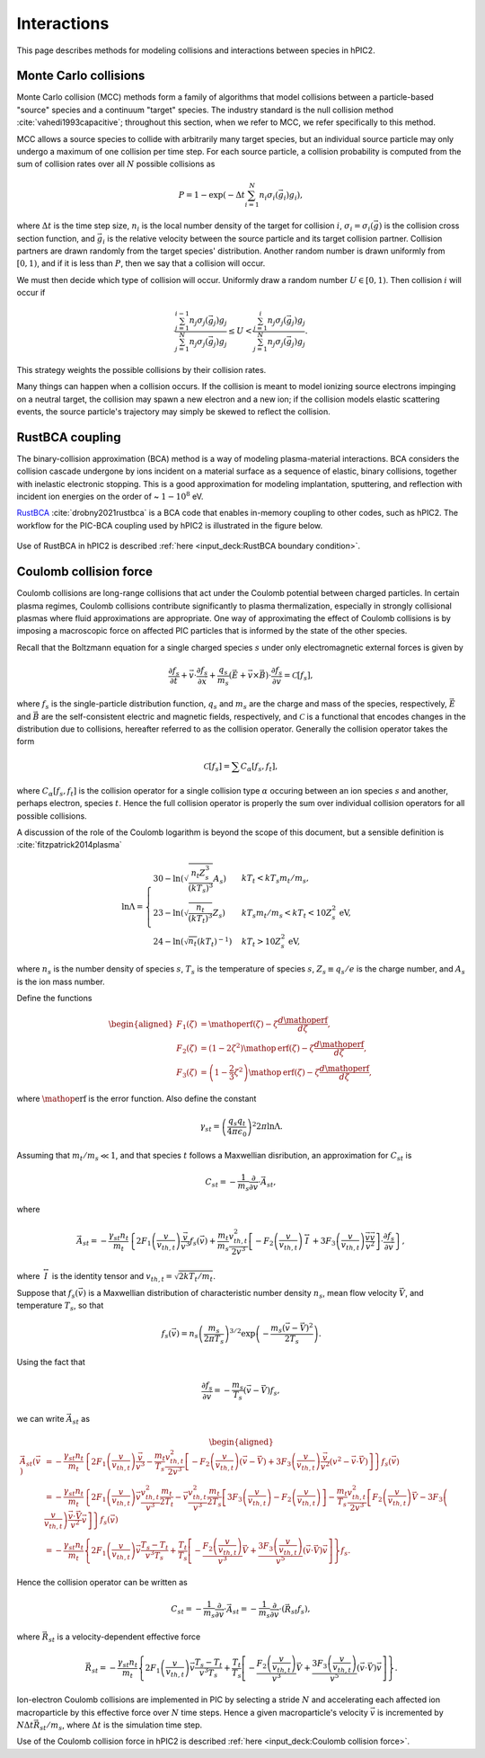 Interactions
=============

This page describes methods for modeling collisions and interactions between
species in hPIC2.

Monte Carlo collisions
-----------------------

Monte Carlo collision (MCC) methods form a family of algorithms that model
collisions between a particle-based "source" species and a
continuum "target" species.
The industry standard is the null collision method :cite:`vahedi1993capacitive`;
throughout this section, when we refer to MCC,
we refer specifically to this method.

MCC allows a source species to collide with arbitrarily many target species,
but an individual source particle may only undergo a maximum of one
collision per time step.
For each source particle, a collision probability is computed from the sum
of collision rates over all :math:`N` possible collisions as

.. math::

    P = 1 - \exp \left( - \Delta t \sum_{i=1}^N n_i \sigma_i (\vec{g}_i) g_i \right),

where :math:`\Delta t` is the time step size,
:math:`n_i` is the local number density of the target for collision :math:`i`,
:math:`\sigma_i = \sigma_i(\vec{g})` is the collision cross section function,
and :math:`\vec{g}_i` is the relative velocity between the source particle
and its target collision partner.
Collision partners are drawn randomly from the target species' distribution.
Another random number is drawn uniformly from :math:`[0,1)`,
and if it is less than :math:`P`,
then we say that a collision will occur.

We must then decide which type of collision will occur.
Uniformly draw a random number :math:`U \in [0,1)`.
Then collision :math:`i` will occur if

.. math::

    \frac{\sum_{j=1}^{i-1} n_j \sigma_j (\vec{g}_j) g_j}{\sum_{j=1}^N n_j \sigma_j (\vec{g}_j) g_j} \leq
    U <
    \frac{\sum_{j=1}^{i} n_j \sigma_j (\vec{g}_j) g_j}{\sum_{j=1}^N n_j \sigma_j (\vec{g}_j) g_j}.

This strategy weights the possible collisions by their collision rates.

Many things can happen when a collision occurs.
If the collision is meant to model ionizing source electrons impinging on
a neutral target,
the collision may spawn a new electron and a new ion;
if the collision models elastic scattering events,
the source particle's trajectory may simply be skewed to reflect the collision.

RustBCA coupling
------------------

The binary-collision approximation (BCA) method
is a way of modeling plasma-material interactions.
BCA considers the collision cascade undergone by ions incident on a material
surface as a sequence of elastic, binary collisions,
together with inelastic electronic stopping.
This is a good approximation for modeling
implantation, sputtering, and reflection with incident ion energies
on the order of \~ :math:`1 - 10^8` eV.

`RustBCA <https://github.com/lcpp-org/RustBCA>`_ :cite:`drobny2021rustbca`
is a BCA code that enables in-memory coupling to other codes, such as hPIC2.
The workflow for the PIC-BCA coupling used by hPIC2 is illustrated in the
figure below.

.. figure:: figures/rustbca_coupling.jpg
  :width: 100%
  :align: center

Use of RustBCA in hPIC2 is described
:ref:`here <input_deck:RustBCA boundary condition>`.

Coulomb collision force
----------------------------

Coulomb collisions are long-range collisions that act under the Coulomb
potential between charged particles. In certain plasma regimes, Coulomb
collisions contribute significantly to plasma thermalization, especially
in strongly collisional plasmas where fluid approximations are
appropriate.
One way of approximating the effect of Coulomb collisions is by imposing
a macroscopic force on affected PIC particles
that is informed by the state of the other species.

Recall that the Boltzmann equation for a single charged species
:math:`s` under only electromagnetic external forces is given by

.. math:: \frac{\partial f_s}{\partial t} + \vec{v} \cdot \frac{\partial f_s}{\partial \vec{x}} + \frac{q_s}{m_s} \left( \vec{E} + \vec{v} \times \vec{B} \right) \cdot \frac{\partial f_s}{\partial \vec{v}} = \mathcal{C}[f_s],

where :math:`f_s` is the single-particle distribution function,
:math:`q_s` and :math:`m_s` are the charge and mass of the species,
respectively, :math:`\vec{E}` and :math:`\vec{B}` are the
self-consistent electric and magnetic fields, respectively, and
:math:`\mathcal{C}` is a functional that encodes changes in the
distribution due to collisions, hereafter referred to as the collision
operator. Generally the collision operator takes the form

.. math:: \mathcal{C}[f_s] = \sum C_{\alpha} [f_s, f_t],

where :math:`C_\alpha [f_s, f_t]` is the collision operator for a single
collision type :math:`\alpha` occuring between an ion species :math:`s` and
another, perhaps electron, species :math:`t`.
Hence the full collision operator is properly the sum over
individual collision operators for all possible collisions.

A discussion of the role of the Coulomb logarithm is beyond the scope of
this document, but a sensible definition is :cite:`fitzpatrick2014plasma`

.. math::

   \ln \Lambda =
       \begin{cases}
           30 - \ln \left( \sqrt{\frac{n_t Z_s^3}{(kT_s)^3}} A_s \right) & kT_t < kT_s m_t / m_s, \\
           23 - \ln \left( \sqrt{\frac{n_t}{(kT_t)^3}} Z_s \right) & kT_s m_t / m_s < kT_t < 10 Z_s^2 \text{ eV}, \\
           24 - \ln \left( \sqrt{n_t} (kT_t)^{-1} \right) & kT_t > 10 Z_s^2 \text{ eV},
       \end{cases}

where :math:`n_s` is the number density of species :math:`s`,
:math:`T_s` is the temperature of species :math:`s`,
:math:`Z_s \equiv q_s / e` is the charge number, and :math:`A_s`
is the ion mass number.

Define the functions

.. math::

   \begin{aligned}
       F_1(\zeta) &= \mathop{\mathrm{erf}}(\zeta) - \zeta \frac{d \mathop{\mathrm{erf}}}{d \zeta}, \\
       F_2(\zeta) &= \left( 1 - 2 \zeta^2 \right) \mathop{\mathrm{erf}}(\zeta) - \zeta \frac{d \mathop{\mathrm{erf}}}{d \zeta}, \\
       F_3(\zeta) &= \left( 1 - \frac{2}{3} \zeta^2 \right) \mathop{\mathrm{erf}}(\zeta) - \zeta \frac{d \mathop{\mathrm{erf}}}{d \zeta},
   \end{aligned}

where :math:`\mathop{\mathrm{erf}}` is the error function. Also define
the constant

.. math:: \gamma_{st} = \left( \frac{q_s q_t}{4 \pi \epsilon_0} \right)^2 2 \pi \ln \Lambda.

Assuming that :math:`m_t/m_s \ll 1`, and that species :math:`t`
follows a Maxwellian disribution, an approximation for
:math:`C_{st}` is

.. math:: C_{st} = - \frac{1}{m_s} \frac{\partial}{\partial \vec{v}} \cdot \vec{A}_{st},

where

.. math:: \vec{A}_{st} = - \frac{\gamma_{st} n_t}{m_t} \left\{ 2 F_1 \left( \frac{v}{v_{th,t}} \right) \frac{\vec{v}}{v^3} f_s(\vec{v}) + \frac{m_t}{m_s} \frac{v_{th,t}^2}{2 v^3} \left[ - F_2 \left( \frac{v}{v_{th,t}} \right) \stackrel{\leftrightarrow}{I} + 3 F_3 \left( \frac{v}{v_{th,t}} \right) \frac{\vec{v} \vec{v}}{v^2} \right] \cdot \frac{\partial f_s}{\partial \vec{v}} \right\},

where :math:`\stackrel{\leftrightarrow}{I}` is the identity tensor and
:math:`v_{th,t} = \sqrt{2 k T_t/m_t}`.

Suppose that :math:`f_s(\vec{v})` is a Maxwellian distribution of
characteristic number density :math:`n_s`, mean flow velocity
:math:`\vec{V}`, and temperature :math:`T_s`, so that

.. math:: f_s (\vec{v}) = n_s \left( \frac{m_s}{2 \pi T_s} \right)^{3/2} \exp \left( - \frac{m_s (\vec{v} - \vec{V})^2}{2 T_s} \right).

Using the fact that

.. math:: \frac{\partial f_s}{\partial \vec{v}} = - \frac{m_s}{T_s} ( \vec{v} - \vec{V} ) f_s,

we can write :math:`\vec{A}_{st}` as

.. math::

   \begin{aligned}
   \vec{A}_{st} (\vec{v}) &= - \frac{\gamma_{st} n_t}{m_t} \left\{ 2 F_1 \left( \frac{v}{v_{th,t}} \right) \frac{\vec{v}}{v^3} - \frac{m_t}{T_s} \frac{v_{th,t}^2}{2 v^3} \left[ - F_2\left( \frac{v}{v_{th,t}} \right) (\vec{v} - \vec{V}) + 3 F_3\left( \frac{v}{v_{th,t}} \right) \frac{\vec{v}}{v^2} (v^2 - \vec{v} \cdot \vec{V}) \right] \right\} f_s (\vec{v}) \nonumber \\
   &= - \frac{\gamma_{st} n_t}{m_t} \left\{ 2 F_1 \left( \frac{v}{v_{th,t}} \right) \vec{v} \frac{v_{th,t}^2}{v^3} \frac{m_t}{2 T_t} - \vec{v} \frac{v_{th,t}^2}{v^3} \frac{m_t}{2 T_s} \left[ 3 F_3 \left( \frac{v}{v_{th,t}} \right) - F_2 \left( \frac{v}{v_{th,t}} \right) \right] - \frac{m_t}{T_s} \frac{v_{th,t}^2}{2 v^3} \left[ F_2\left( \frac{v}{v_{th,t}} \right) \vec{V} - 3 F_3\left( \frac{v}{v_{th,t}} \right) \frac{\vec{v} \cdot \vec{V}}{v^2} \vec{v} \right] \right\} f_s(\vec{v}) \nonumber \\
   &= - \frac{\gamma_{st} n_t}{m_t} \left\{ 2 F_1\left( \frac{v}{v_{th,t}} \right) \vec{v} \frac{T_s - T_t}{v^3 T_s} + \frac{T_t}{T_s} \left[ - \frac{F_2\left( \frac{v}{v_{th,t}} \right)}{v^3} \vec{V} + \frac{3 F_3\left( \frac{v}{v_{th,t}} \right)}{v^5} (\vec{v} \cdot \vec{V}) \vec{v} \right] \right\} f_s.
   \end{aligned}

Hence the collision operator can be written as

.. math:: C_{st} = - \frac{1}{m_s} \frac{\partial}{\partial \vec{v}} \cdot \vec{A}_{st} = - \frac{1}{m_s} \frac{\partial}{\partial \vec{v}} \cdot ( \vec{R}_{st} f_s ),

where :math:`\vec{R}_{st}` is a velocity-dependent effective force

.. math:: \vec{R}_{st} = - \frac{\gamma_{st} n_t}{m_t} \left\{ 2 F_1\left( \frac{v}{v_{th,t}} \right) \vec{v} \frac{T_s - T_t}{v^3 T_s} + \frac{T_t}{T_s} \left[ - \frac{F_2\left( \frac{v}{v_{th,t}} \right)}{v^3} \vec{V} + \frac{3 F_3\left( \frac{v}{v_{th,t}} \right)}{v^5} (\vec{v} \cdot \vec{V}) \vec{v} \right] \right\}.

Ion-electron Coulomb collisions are implemented in PIC by selecting a
stride :math:`N` and accelerating each affected ion macroparticle by
this effective force over :math:`N` time steps. Hence a given
macroparticle's velocity :math:`\vec{v}` is incremented by
:math:`N \Delta t \vec{R}_{st} / m_s`, where :math:`\Delta t` is the
simulation time step.

Use of the Coulomb collision force in hPIC2 is described
:ref:`here <input_deck:Coulomb collision force>`.
